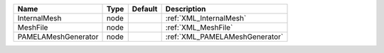 

=================== ==== ======= ============================== 
Name                Type Default Description                    
=================== ==== ======= ============================== 
InternalMesh        node         :ref:`XML_InternalMesh`        
MeshFile            node         :ref:`XML_MeshFile`            
PAMELAMeshGenerator node         :ref:`XML_PAMELAMeshGenerator` 
=================== ==== ======= ============================== 


